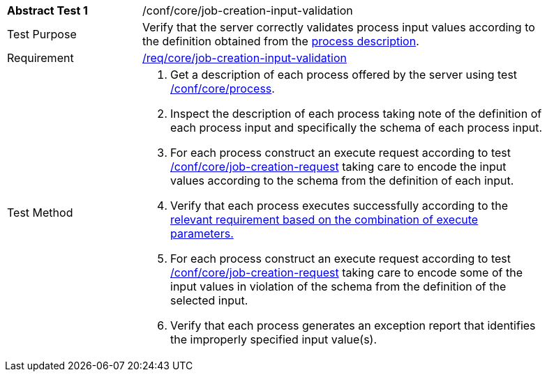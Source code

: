 [[ats_core_job-creation-input-validation]]
[width="90%",cols="2,6a"]
|===
^|*Abstract Test {counter:ats-id}* |/conf/core/job-creation-input-validation +
^|Test Purpose |Verify that the server correctly validates process input values according to the definition obtained from the <<sc_process_description,process description>>.
^|Requirement |<<req_core_job-creation-input-validation,/req/core/job-creation-input-validation>>
^|Test Method |. Get a description of each process offered by the server using test <<ats_core_process,/conf/core/process>>.
. Inspect the description of each process taking note of the definition of each process input and specifically the schema of each process input.
. For each process construct an execute request according to test <<ats_core_job-creation-request,/conf/core/job-creation-request>> taking care to encode the input values according to the schema from the definition of each input.
. Verify that each process executes successfully according to the <<ats-job-creation-success-sync,relevant requirement based on the combination of execute parameters.>>
. For each process construct an execute request according to test <<ats_core_job-creation-request,/conf/core/job-creation-request>> taking care to encode some of the input values in violation of the schema from the definition of the selected input.
. Verify that each process generates an exception report that identifies the improperly specified input value(s).
|===

